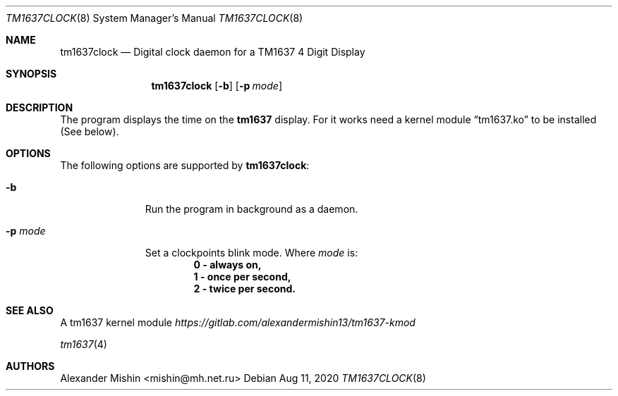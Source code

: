 .Dd Aug 11, 2020
.Dt TM1637CLOCK 8
.Os
.Sh NAME
.Nm tm1637clock
.Nd Digital clock daemon for a TM1637 4 Digit Display
.Sh SYNOPSIS
.Nm
.Op Fl b
.Op Fl p Ar mode
.Sh DESCRIPTION
The program displays the time on the
.Nm tm1637
display. For it works need a kernel module
.Dq tm1637.ko
to be installed (See below).
.Sh OPTIONS
The following options are supported by
.Nm :
.Bl -tag -width automatic
.It Fl b
Run the program in background as a daemon.
.It Fl p Ar mode
Set a clockpoints blink mode. Where
.Ar mode
is:
.Dl 0 - always on,
.Dl 1 - once per second,
.Dl 2 - twice per second.
.Sh SEE ALSO
A tm1637 kernel module
.Em https://gitlab.com/alexandermishin13/tm1637-kmod
.Pp
.Xr tm1637 4
.Sh AUTHORS
.An -nosplit
.An Alexander Mishin Aq mishin@mh.net.ru
